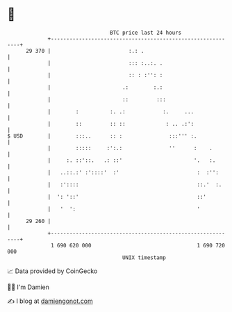 * 👋

#+begin_example
                                    BTC price last 24 hours                    
                +------------------------------------------------------------+ 
         29 370 |                         :.: .                              | 
                |                         ::: :..:. .                        | 
                |                         :: : :'': :                        | 
                |                       .:        :.:                        | 
                |                       ::         :::                       | 
                |        :          :. .:            :.     ...              | 
                |        ::         :: ::             : .. .:':              | 
   $ USD        |        :::..      :: :               :::''' :.             | 
                |        :::::     :':.:               ''      :    .        | 
                |     :. ::'::.   .: ::'                       '.   :.       | 
                |   ..::.:' :'::::'  :'                         :  :'':      | 
                |   :'::::                                      ::.'  :.     | 
                |  ': '::'                                      ::'          | 
                |   '  ':                                       '            | 
         29 260 |                                                            | 
                +------------------------------------------------------------+ 
                 1 690 620 000                                  1 690 720 000  
                                        UNIX timestamp                         
#+end_example
📈 Data provided by CoinGecko

🧑‍💻 I'm Damien

✍️ I blog at [[https://www.damiengonot.com][damiengonot.com]]
